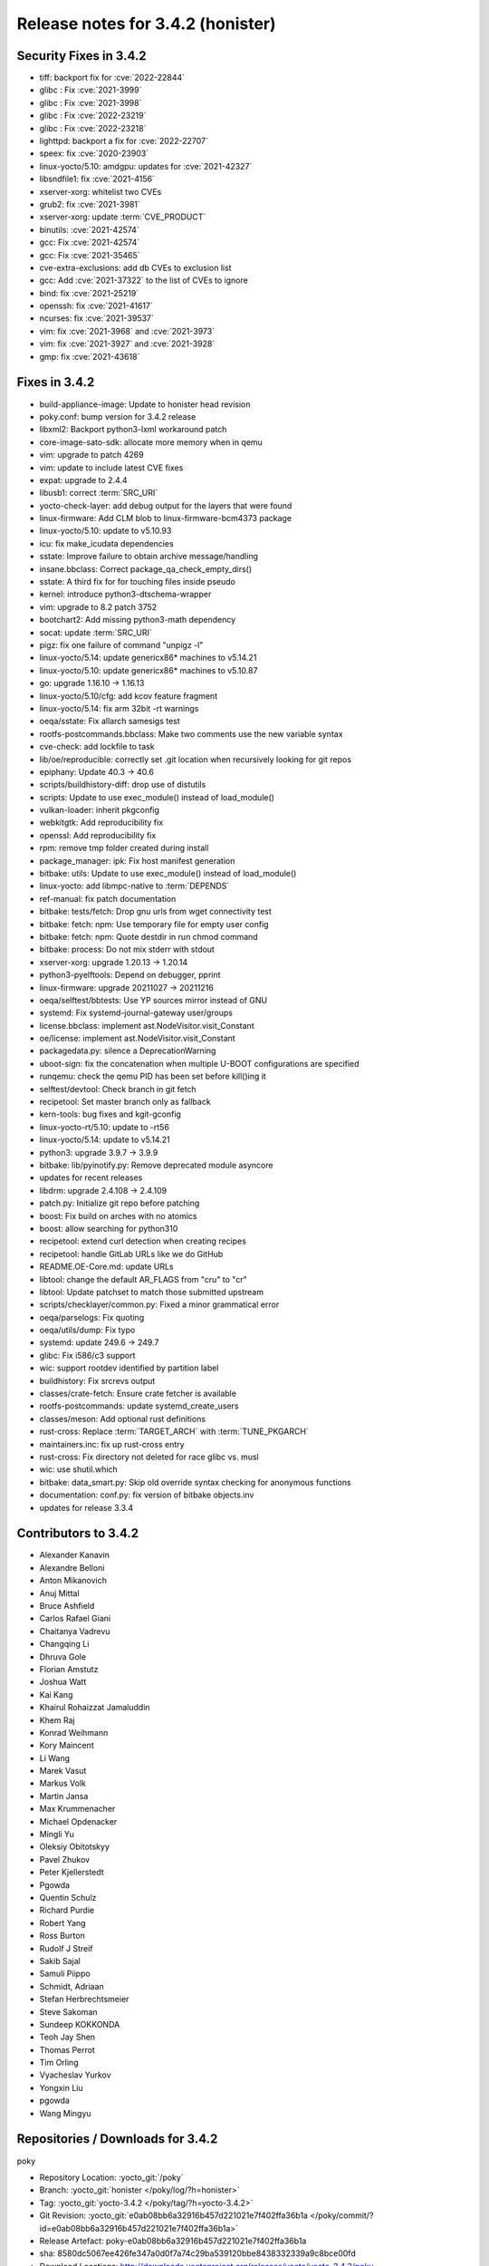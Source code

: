 .. SPDX-License-Identifier: CC-BY-SA-2.0-UK

Release notes for 3.4.2 (honister)
----------------------------------

Security Fixes in 3.4.2
~~~~~~~~~~~~~~~~~~~~~~~

-  tiff: backport fix for :cve:`2022-22844`
-  glibc : Fix :cve:`2021-3999`
-  glibc : Fix :cve:`2021-3998`
-  glibc : Fix :cve:`2022-23219`
-  glibc : Fix :cve:`2022-23218`
-  lighttpd: backport a fix for :cve:`2022-22707`
-  speex: fix :cve:`2020-23903`
-  linux-yocto/5.10: amdgpu: updates for :cve:`2021-42327`
-  libsndfile1: fix :cve:`2021-4156`
-  xserver-xorg: whitelist two CVEs
-  grub2: fix :cve:`2021-3981`
-  xserver-xorg: update :term:`CVE_PRODUCT`
-  binutils: :cve:`2021-42574`
-  gcc: Fix :cve:`2021-42574`
-  gcc: Fix :cve:`2021-35465`
-  cve-extra-exclusions: add db CVEs to exclusion list
-  gcc: Add :cve:`2021-37322` to the list of CVEs to ignore
-  bind: fix :cve:`2021-25219`
-  openssh: fix :cve:`2021-41617`
-  ncurses: fix :cve:`2021-39537`
-  vim: fix :cve:`2021-3968` and :cve:`2021-3973`
-  vim: fix :cve:`2021-3927` and :cve:`2021-3928`
-  gmp: fix :cve:`2021-43618`

Fixes in 3.4.2
~~~~~~~~~~~~~~

-  build-appliance-image: Update to honister head revision
-  poky.conf: bump version for 3.4.2 release
-  libxml2: Backport python3-lxml workaround patch
-  core-image-sato-sdk: allocate more memory when in qemu
-  vim: upgrade to patch 4269
-  vim: update to include latest CVE fixes
-  expat: upgrade to 2.4.4
-  libusb1: correct :term:`SRC_URI`
-  yocto-check-layer: add debug output for the layers that were found
-  linux-firmware: Add CLM blob to linux-firmware-bcm4373 package
-  linux-yocto/5.10: update to v5.10.93
-  icu: fix make_icudata dependencies
-  sstate: Improve failure to obtain archive message/handling
-  insane.bbclass: Correct package_qa_check_empty_dirs()
-  sstate: A third fix for for touching files inside pseudo
-  kernel: introduce python3-dtschema-wrapper
-  vim: upgrade to 8.2 patch 3752
-  bootchart2: Add missing python3-math dependency
-  socat: update :term:`SRC_URI`
-  pigz: fix one failure of command "unpigz -l"
-  linux-yocto/5.14: update genericx86* machines to v5.14.21
-  linux-yocto/5.10: update genericx86* machines to v5.10.87
-  go: upgrade 1.16.10 -> 1.16.13
-  linux-yocto/5.10/cfg: add kcov feature fragment
-  linux-yocto/5.14: fix arm 32bit -rt warnings
-  oeqa/sstate: Fix allarch samesigs test
-  rootfs-postcommands.bbclass: Make two comments use the new variable syntax
-  cve-check: add lockfile to task
-  lib/oe/reproducible: correctly set .git location when recursively looking for git repos
-  epiphany: Update 40.3 -> 40.6
-  scripts/buildhistory-diff: drop use of distutils
-  scripts: Update to use exec_module() instead of load_module()
-  vulkan-loader: inherit pkgconfig
-  webkitgtk: Add reproducibility fix
-  openssl: Add reproducibility fix
-  rpm: remove tmp folder created during install
-  package_manager: ipk: Fix host manifest generation
-  bitbake: utils: Update to use exec_module() instead of load_module()
-  linux-yocto: add libmpc-native to :term:`DEPENDS`
-  ref-manual: fix patch documentation
-  bitbake: tests/fetch: Drop gnu urls from wget connectivity test
-  bitbake: fetch: npm: Use temporary file for empty user config
-  bitbake: fetch: npm: Quote destdir in run chmod command
-  bitbake: process: Do not mix stderr with stdout
-  xserver-xorg: upgrade 1.20.13 -> 1.20.14
-  python3-pyelftools: Depend on debugger, pprint
-  linux-firmware: upgrade 20211027 -> 20211216
-  oeqa/selftest/bbtests: Use YP sources mirror instead of GNU
-  systemd: Fix systemd-journal-gateway user/groups
-  license.bbclass: implement ast.NodeVisitor.visit_Constant
-  oe/license: implement ast.NodeVisitor.visit_Constant
-  packagedata.py: silence a DeprecationWarning
-  uboot-sign: fix the concatenation when multiple U-BOOT configurations are specified
-  runqemu: check the qemu PID has been set before kill()ing it
-  selftest/devtool: Check branch in git fetch
-  recipetool: Set master branch only as fallback
-  kern-tools: bug fixes and kgit-gconfig
-  linux-yocto-rt/5.10: update to -rt56
-  linux-yocto/5.14: update to v5.14.21
-  python3: upgrade 3.9.7 -> 3.9.9
-  bitbake: lib/pyinotify.py: Remove deprecated module asyncore
-  updates for recent releases
-  libdrm: upgrade 2.4.108 -> 2.4.109
-  patch.py: Initialize git repo before patching
-  boost: Fix build on arches with no atomics
-  boost: allow searching for python310
-  recipetool: extend curl detection when creating recipes
-  recipetool: handle GitLab URLs like we do GitHub
-  README.OE-Core.md: update URLs
-  libtool: change the default AR_FLAGS from "cru" to "cr"
-  libtool: Update patchset to match those submitted upstream
-  scripts/checklayer/common.py: Fixed a minor grammatical error
-  oeqa/parselogs: Fix quoting
-  oeqa/utils/dump: Fix typo
-  systemd: update 249.6 -> 249.7
-  glibc: Fix i586/c3 support
-  wic: support rootdev identified by partition label
-  buildhistory: Fix srcrevs output
-  classes/crate-fetch: Ensure crate fetcher is available
-  rootfs-postcommands: update systemd_create_users
-  classes/meson: Add optional rust definitions
-  rust-cross: Replace :term:`TARGET_ARCH` with :term:`TUNE_PKGARCH`
-  maintainers.inc: fix up rust-cross entry
-  rust-cross: Fix directory not deleted for race glibc vs. musl
-  wic: use shutil.which
-  bitbake: data_smart.py: Skip old override syntax checking for anonymous functions
-  documentation: conf.py: fix version of bitbake objects.inv
-  updates for release 3.3.4

Contributors to 3.4.2
~~~~~~~~~~~~~~~~~~~~~

-  Alexander Kanavin
-  Alexandre Belloni
-  Anton Mikanovich
-  Anuj Mittal
-  Bruce Ashfield
-  Carlos Rafael Giani
-  Chaitanya Vadrevu
-  Changqing Li
-  Dhruva Gole
-  Florian Amstutz
-  Joshua Watt
-  Kai Kang
-  Khairul Rohaizzat Jamaluddin
-  Khem Raj
-  Konrad Weihmann
-  Kory Maincent
-  Li Wang
-  Marek Vasut
-  Markus Volk
-  Martin Jansa
-  Max Krummenacher
-  Michael Opdenacker
-  Mingli Yu
-  Oleksiy Obitotskyy
-  Pavel Zhukov
-  Peter Kjellerstedt
-  Pgowda
-  Quentin Schulz
-  Richard Purdie
-  Robert Yang
-  Ross Burton
-  Rudolf J Streif
-  Sakib Sajal
-  Samuli Piippo
-  Schmidt, Adriaan
-  Stefan Herbrechtsmeier
-  Steve Sakoman
-  Sundeep KOKKONDA
-  Teoh Jay Shen
-  Thomas Perrot
-  Tim Orling
-  Vyacheslav Yurkov
-  Yongxin Liu
-  pgowda
-  Wang Mingyu

Repositories / Downloads for 3.4.2
~~~~~~~~~~~~~~~~~~~~~~~~~~~~~~~~~~

poky

-  Repository Location: :yocto_git:`/poky`
-  Branch: :yocto_git:`honister </poky/log/?h=honister>`
-  Tag: :yocto_git:`yocto-3.4.2 </poky/tag/?h=yocto-3.4.2>`
-  Git Revision: :yocto_git:`e0ab08bb6a32916b457d221021e7f402ffa36b1a </poky/commit/?id=e0ab08bb6a32916b457d221021e7f402ffa36b1a>`
-  Release Artefact: poky-e0ab08bb6a32916b457d221021e7f402ffa36b1a
-  sha: 8580dc5067ee426fe347a0d0f7a74c29ba539120bbe8438332339a9c8bce00fd
-  Download Locations:
   http://downloads.yoctoproject.org/releases/yocto/yocto-3.4.2/poky-e0ab08bb6a32916b457d221021e7f402ffa36b1a.tar.bz2,
   http://mirrors.kernel.org/yocto/yocto/yocto-3.4.2/poky-e0ab08bb6a32916b457d221021e7f402ffa36b1a.tar.bz2

openembedded-core

-  Repository Location: :oe_git:`/openembedded-core`
-  Branch: :oe_git:`honister </openembedded-core/log/?h=honister>`
-  Tag: :oe_git:`yocto-3.4.2 </openembedded-core/tag/?h=yocto-3.4.2>`
-  Git Revision: :oe_git:`418a9c4c31615a9e3e011fc2b21fb7154bc6c93a </openembedded-core/commit/?id=418a9c4c31615a9e3e011fc2b21fb7154bc6c93a>`
-  Release Artefact: oecore-418a9c4c31615a9e3e011fc2b21fb7154bc6c93a
-  sha: f2ca94a5a7ec669d4c208d1729930dfc1b917846dbb2393d01d6d5856fcbc6de
-  Download Locations:
   http://downloads.yoctoproject.org/releases/yocto/yocto-3.4.2/oecore-418a9c4c31615a9e3e011fc2b21fb7154bc6c93a.tar.bz2,
   http://mirrors.kernel.org/yocto/yocto/yocto-3.4.2/oecore-418a9c4c31615a9e3e011fc2b21fb7154bc6c93a.tar.bz2

meta-mingw

-  Repository Location: :yocto_git:`meta-mingw`
-  Branch: :yocto_git:`honister </meta-mingw/log/?h=honister>`
-  Tag: :yocto_git:`yocto-3.4.2 </meta-mingw/tag/?h=yocto-3.4.2>`
-  Git Revision: :yocto_git:`f5d761cbd5c957e4405c5d40b0c236d263c916a8 </meta-mingw/commit/?id=f5d761cbd5c957e4405c5d40b0c236d263c916a8>`
-  Release Artefact: meta-mingw-f5d761cbd5c957e4405c5d40b0c236d263c916a8
-  sha: d4305d638ef80948584526c8ca386a8cf77933dffb8a3b8da98d26a5c40fcc11
-  Download Locations:
   http://downloads.yoctoproject.org/releases/yocto/yocto-3.4.2/meta-mingw-f5d761cbd5c957e4405c5d40b0c236d263c916a8.tar.bz2,
   http://mirrors.kernel.org/yocto/yocto/yocto-3.4.2/meta-mingw-f5d761cbd5c957e4405c5d40b0c236d263c916a8.tar.bz2

meta-gplv2

-  Repository Location: :yocto_git:`/meta-gplv2`
-  Branch: :yocto_git:`honister </meta-gplv2/log/?h=honister>`
-  Tag: :yocto_git:`yocto-3.4.2 </meta-gplv2/tag/?h=yocto-3.4.2>`
-  Git Revision: :yocto_git:`f04e4369bf9dd3385165281b9fa2ed1043b0e400 </meta-gplv2/commit/?id=f04e4369bf9dd3385165281b9fa2ed1043b0e400>`
-  Release Artefact: meta-gplv2-f04e4369bf9dd3385165281b9fa2ed1043b0e400
-  sha: ef8e2b1ec1fb43dbee4ff6990ac736315c7bc2d8c8e79249e1d337558657d3fe
-  Download Locations:
   http://downloads.yoctoproject.org/releases/yocto/yocto-3.4.2/meta-gplv2-f04e4369bf9dd3385165281b9fa2ed1043b0e400.tar.bz2,
   http://mirrors.kernel.org/yocto/yocto/yocto-3.4.2/meta-gplv2-f04e4369bf9dd3385165281b9fa2ed1043b0e400.tar.bz2

bitbake

-  Repository Location: :oe_git:`/bitbake`
-  Branch: :oe_git:`1.52 </bitbake/log/?h=1.52>`
-  Tag: :oe_git:`yocto-3.4.2 </bitbake/tag/?h=yocto-3.4.2>`
-  Git Revision: :oe_git:`c039182c79e2ccc54fff5d7f4f266340014ca6e0 </bitbake/commit/?id=c039182c79e2ccc54fff5d7f4f266340014ca6e0>`
-  Release Artefact: bitbake-c039182c79e2ccc54fff5d7f4f266340014ca6e0
-  sha: bd80297f8d8aa40cbcc8a3d4e23a5223454b305350adf34cd29b5fb65c1b4c52
-  Download Locations:
   http://downloads.yoctoproject.org/releases/yocto/yocto-3.4.2/bitbake-c039182c79e2ccc54fff5d7f4f266340014ca6e0.tar.bz2,
   http://mirrors.kernel.org/yocto/yocto/yocto-3.4.2/bitbake-c039182c79e2ccc54fff5d7f4f266340014ca6e0.tar.bz2

yocto-docs

-  Repository Location: :yocto_git:`/yocto-docs`
-  Branch: :yocto_git:`honister </yocto-docs/log/?h=honister>`
-  Tag: :yocto_git:`yocto-3.4.2 </yocto-docs/tag/?h=yocto-3.4.2>`
-  Git Revision: :yocto_git:`3061d3d62054a5c3b9e16bfce4bcd186fa7a23d2` </yocto-docs/commit/?3061d3d62054a5c3b9e16bfce4bcd186fa7a23d2>`
